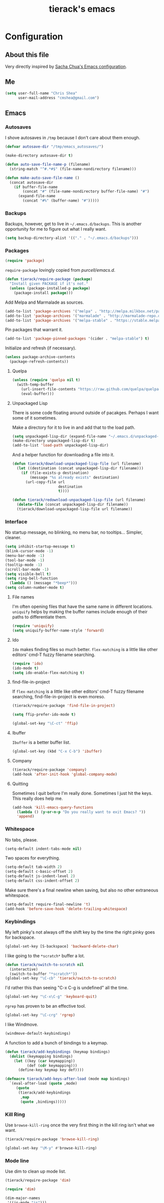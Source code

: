 #+TITLE: tierack's emacs
#+OPTIONS: toc:4 h:4

* Configuration
** About this file

Very directly inspired by [[http://pages.sachachua.com/.emacs.d/Sacha.html][Sacha Chua's Emacs configuration]].

** Me

#+begin_src emacs-lisp
(setq user-full-name "Chris Shea"
      user-mail-address "cmshea@gmail.com")
#+end_src

** Emacs
*** Autosaves

I shove autosaves in =/tmp= because I don't care about them enough.

#+begin_src emacs-lisp
(defvar autosave-dir "/tmp/emacs_autosaves/")

(make-directory autosave-dir t)

(defun auto-save-file-name-p (filename)
  (string-match "^#.*#$" (file-name-nondirectory filename)))

(defun make-auto-save-file-name ()
  (concat autosave-dir
    (if buffer-file-name
        (concat "#" (file-name-nondirectory buffer-file-name) "#")
      (expand-file-name
        (concat "#%" (buffer-name) "#")))))
#+end_src

*** Backups

Backups, however, get to live in =~/.emacs.d/backups=. This is another
opportunity for me to figure out what I really want.

#+begin_src emacs-lisp
(setq backup-directory-alist '(("." . "~/.emacs.d/backups")))
#+end_src

*** Packages

#+begin_src emacs-lisp
(require 'package)
#+end_src

=require-package=  lovingly copied from [[github.com/purcell/emacs.d][purcell/emacs.d]].

#+begin_src emacs-lisp
(defun tierack/require-package (package)
  "Install given PACKAGE if it's not."
  (unless (package-installed-p package)
    (package-install package)))
#+end_src

Add Melpa and Marmalade as sources.

#+begin_src emacs-lisp
(add-to-list 'package-archives '("melpa" . "http://melpa.milkbox.net/packages/"))
(add-to-list 'package-archives '("marmalade" . "http://marmalade-repo.org/packages/"))
(add-to-list 'package-archives '("melpa-stable" . "https://stable.melpa.org/packages/") t)
#+end_src

Pin packages that warrant it.

#+begin_src emacs-lisp
(add-to-list 'package-pinned-packages '(cider . "melpa-stable") t)
#+end_src

Initialize and refresh (if necessary).

#+begin_src emacs-lisp
(unless package-archive-contents
  (package-refresh-contents))
#+end_src

**** Quelpa

#+begin_src emacs-lisp
(unless (require 'quelpa nil t)
  (with-temp-buffer
    (url-insert-file-contents "https://raw.github.com/quelpa/quelpa/master/bootstrap.el")
    (eval-buffer)))
#+end_src

**** Unpackaged Lisp

There is some code floating around outside of pacakges. Perhaps I want
some of it sometimes.

Make a directory for it to live in and add that to the load path.

#+begin_src emacs-lisp
(setq unpackaged-lisp-dir (expand-file-name "~/.emacs.d/unpackaged-lisp/"))
(make-directory unpackaged-lisp-dir t)
(add-to-list 'load-path unpackaged-lisp-dir)
#+end_src

And a helper function for downloading a file into it.

#+begin_src emacs-lisp
(defun tierack/download-unpackaged-lisp-file (url filename)
  (let ((destination (concat unpackaged-lisp-dir filename)))
    (if (file-exists-p destination)
        (message "%s already exists" destination)
      (url-copy-file url
                     destination
                     t))))

(defun tierack/redownload-unpackaged-lisp-file (url filename)
  (delete-file (concat unpackaged-lisp-dir filename))
  (tierack/download-unpackaged-lisp-file url filename))
#+end_src

*** Interface

No startup message, no blinking, no menu bar, no tooltips... Simpler,
cleaner.

#+begin_src emacs-lisp
(setq inhibit-startup-message t)
(blink-cursor-mode -1)
(menu-bar-mode -1)
(tool-bar-mode -1)
(tooltip-mode -1)
(scroll-bar-mode -1)
(setq visible-bell t)
(setq ring-bell-function
  (lambda () (message "*beep*")))
(setq column-number-mode t)
#+end_src

**** File names

I'm often opening files that have the same name in different
locations. =uniquify= helps by making the buffer names include enough
of their paths to differentiate them.

#+begin_src emacs-lisp
(require 'uniquify)
(setq uniquify-buffer-name-style 'forward)
#+end_src

**** Ido

=Ido= makes finding files so much better. =flex-matching= is a little
like other editors' cmd-T fuzzy filename searching.

#+begin_src emacs-lisp
(require 'ido)
(ido-mode t)
(setq ido-enable-flex-matching t)
#+end_src

**** find-file-in-project

If =flex-matching= is a little like other editors' cmd-T fuzzy
filename searching, find-file-in-project is even moreso.

#+begin_src emacs-lisp
(tierack/require-package 'find-file-in-project)

(setq ffip-prefer-ido-mode t)

(global-set-key "\C-ct" 'ffip)
#+end_src

**** Ibuffer

=Ibuffer= is a better buffer list.

#+begin_src emacs-lisp
(global-set-key (kbd "C-x C-b") 'ibuffer)
#+end_src

**** Company

#+begin_src emacs-lisp
(tierack/require-package 'company)
(add-hook 'after-init-hook 'global-company-mode)
#+end_src

**** Quitting

Sometimes I quit before I'm really done. Sometimes I just hit the
keys. This really does help me.

#+begin_src emacs-lisp
(add-hook 'kill-emacs-query-functions
  (lambda () (y-or-n-p "Do you really want to exit Emacs? "))
  'append)
#+end_src

*** Whitespace

No tabs, please.

#+begin_src emacs-lisp
(setq-default indent-tabs-mode nil)
#+end_src

Two spaces for everything.

#+begin_src emacs-lisp
(setq-default tab-width 2)
(setq-default c-basic-offset 2)
(setq-default js-indent-level 2)
(setq-default css-indent-offset 2)
#+end_src

Make sure there's a final newline when saving, but also no other extraneous whitespace.

#+begin_src emacs-lisp
(setq-default require-final-newline 't)
(add-hook 'before-save-hook 'delete-trailing-whitespace)
#+end_src

*** Keybindings

My left pinky's not always off the shift key by the time the right
pinky goes for backspace.

#+begin_src emacs-lisp
(global-set-key [S-backspace] 'backward-delete-char)
#+end_src

I like going to the =*scratch*= buffer a lot.

#+begin_src emacs-lisp
(defun tierack/switch-to-scratch nil
  (interactive)
  (switch-to-buffer "*scratch*"))
(global-set-key "\C-cb" 'tierack/switch-to-scratch)
#+end_src

I'd rather this than seeing "C-x C-g is undefined" all the time.

#+begin_src emacs-lisp
(global-set-key "\C-x\C-g" 'keyboard-quit)
#+end_src

=rgrep= has proven to be an effective tool.

#+begin_src emacs-lisp
(global-set-key "\C-crg" 'rgrep)
#+end_src

I like Windmove.

#+begin_src emacs-lisp
(windmove-default-keybindings)
#+end_src

A function to add a bunch of bindings to a keymap.

#+begin_src emacs-lisp
(defun tierack/add-keybindings (keymap bindings)
  (dolist (keymapping bindings)
    (let ((key (car keymapping))
          (def (cdr keymapping)))
      (define-key keymap key def))))

(defmacro tierack/add-keys-after-load (mode map bindings)
  `(eval-after-load (quote ,mode)
     (quote
      (tierack/add-keybindings
       ,map
       (quote ,bindings)))))
#+end_src

*** Kill Ring

Use =browse-kill-ring= once the very first thing in the kill ring
isn't what we want.

#+begin_src emacs-lisp
(tierack/require-package 'browse-kill-ring)

(global-set-key "\M-y" #'browse-kill-ring)
#+end_src

*** Mode line

Use dim to clean up mode list.

#+begin_src emacs-lisp
(tierack/require-package 'dim)

(require 'dim)

(dim-major-names
 '((js-mode "js")))

(dim-minor-names
 '((auto-revert-mode "")
   (cider-mode " cider")
   (clj-refactor-mode " λr")
   (company-mode "")
   (compilation-in-progress " *c*")
   (eldoc-mode "")
   (paredit-mode " ()")))
#+end_src

*** Term

Use zsh.

#+begin_src emacs-lisp
(setq explicit-shell-file-name "/bin/zsh")
#+end_src

I never remember how to move between char mode and line mode in a
term. This tells me in the mode line how to go to the other one.

#+begin_src emacs-lisp
(add-hook 'term-mode-hook '(lambda ()
  (setq mode-line-format
    (list
     " "
     '(:eval (propertize "%b "))
     "("
     '(:eval (propertize "%m "))
     '(:eval (if (term-in-char-mode)
                 "char) [C-x C-j to switch]"
                 "line) [C-c C-k to switch]"))))))
#+end_src

Start a new, named zsh term:

#+begin_src emacs-lisp
(defun tierack/zsh (buffer-name)
  "Start a zsh ansi-shell and name it."
  (interactive "sname: ")
  (term "/bin/zsh")
  (rename-buffer buffer-name t))
#+end_src

*** Shell

ANSI color!

#+begin_src emacs-lisp
(add-hook 'shell-mode-hook 'ansi-color-for-comint-mode-on)
#+end_src

`erase-buffer` can be very handy in a shell.

#+begin_src emacs-lisp
(put 'erase-buffer 'disabled nil)
#+end_src

Rename shell buffers based on the basename of the current directory.

#+begin_src emacs-lisp
(defun tierack/rename-shell-buffer-to-current-dir ()
  (interactive)
  (let* ((dir-name (car (last (split-string default-directory "/" t))))
         (buffer-name (concat "*shell: " dir-name "*")))
    (rename-buffer buffer-name t)))

(add-hook 'shell-mode-hook 'tierack/rename-shell-buffer-to-current-dir)
#+end_src

Keybindings.

#+begin_src emacs-lisp
(tierack/add-keys-after-load
 shell
 shell-mode-map
 (("\C-cl" . erase-buffer)
  ("\C-crb" . tierack/rename-shell-buffer-to-current-dir)))
#+end_src

**** emacs-pager

#+begin_src emacs-lisp
(quelpa '(emacs-pager :repo "mbriggs/emacs-pager" :fetcher github))
(add-to-list 'auto-mode-alist '("\\.emacs-pager$" . emacs-pager-mode))
#+end_src

*** Ibuffer-vc

#+begin_src emacs-lisp
(tierack/require-package 'ibuffer-vc)
#+end_src

Configure =Ibuffer= to split buffers into groups based on version
control repos.

#+begin_src emacs-lisp
(add-hook 'ibuffer-hook
  (lambda ()
    (ibuffer-vc-set-filter-groups-by-vc-root)
    (unless (eq ibuffer-sorting-mode 'alphabetic)
      (ibuffer-do-sort-by-alphabetic))))
#+end_src

*** Color theme

#+begin_src emacs-lisp
(tierack/require-package 'color-theme)
(require 'color-theme)
#+end_src

I guess I wrote my own color themes?

**** Dark theme

#+begin_src emacs-lisp
(defun tierack/color-theme ()
  (color-theme-install
   '(tierack/color-theme
     ((background-color . "#000000")
      (background-mode . dark)
      (cursor-color . "#FFFFFF")
      (foreground-color . "#FFFFFF"))
     (default ((t (nil))))
     (bold ((t (:bold t))))
     (italic ((t (:italic t))))
     (bold-italic ((t (:italic t :bold t))))
     (underline ((t (:underline t))))
     (diff-added ((t (:foreground "#009900" :background "#000000"))))
     (diff-removed ((t (:foreground "#FF0000" :background "#000000"))))
     (diff-file-header ((t (:foreground "#AAAA44" :background "#222222"))))
     (diff-hunk-header ((t (:foreground "#FFFF00" :background "#0000FF"))))
     (font-lock-builtin-face ((t (:foreground "#B09FD4"))))
     (font-lock-comment-face ((t (:foreground "#FF7722" :italic t))))
     (font-lock-constant-face ((t (:foreground "#AAFFBB"))))
     (font-lock-doc-string-face ((t (:foreground "#A5C261"))))
     (font-lock-function-name-face ((t (:foreground "#B0D8FF"))))
     (font-lock-keyword-face ((t (:foreground "#00FFFF"))))
     (font-lock-preprocessor-face ((t (:foreground "#FFFFAD"))))
     (font-lock-string-face ((t (:foreground "#FFBB99"))))
     (font-lock-type-face ((t (:foreground "white"))))
     (isearch ((t (:background "#003300"))))
     (lazy-highlight ((t (:background "#777700"))))
     (region ((t (:background "#0000FF"))))
     (secondary-selection ((t (:background "#444400"))))
     (minibuffer-prompt ((t (:foreground "#00FFFF"))))
     (mode-line ((t (:background "#EEEEEE" :foreground "black"))))
     (mode-line-buffer-id ((t (:background "#FFFFFF" :foreground "black" :bold t))))
     (mode-line-inactive ((t (:background "#999999" :foreground "black"))))
     (rainbow-delimiters-depth-1-face ((t (:foreground "#FFFFFF"))))
     (rainbow-delimiters-depth-2-face ((t (:foreground "#FFBBB8"))))
     (rainbow-delimiters-depth-3-face ((t (:foreground "#96A85E"))))
     (rainbow-delimiters-depth-4-face ((t (:foreground "#D1C236"))))
     (rainbow-delimiters-depth-5-face ((t (:foreground "#8B77D1"))))
     (rainbow-delimiters-depth-6-face ((t (:foreground "#77D1BB"))))
     (rainbow-delimiters-depth-7-face ((t (:foreground "#F1F181"))))
     (rainbow-delimiters-depth-8-face ((t (:foreground "#999999"))))
     (rainbow-delimiters-depth-9-face ((t (:foreground "#33D9D9"))))
     (vertical-border ((t (:foreground "white" :background "#333333")))))))

;; (tierack/color-theme)
#+end_src

**** Light theme

#+begin_src emacs-lisp
(defun tierack/color-theme-light ()
  (color-theme-install
   '(tierack/color-theme
     ((background-color . "#FCFCFC")
      (background-mode . light)
      (cursor-color . "#000000")
      (foreground-color . "#000000"))
     (default ((t (nil))))
     (bold ((t (:bold t))))
     (italic ((t (:italic t))))
     (bold-italic ((t (:italic t :bold t))))
     (underline ((t (:underline t))))
     (diff-added ((t (:foreground "#009900" :background "#FFFFFF"))))
     (diff-removed ((t (:foreground "#FF0000" :background "#FFFFFF"))))
     (diff-file-header ((t (:foreground "#000000" :background "#BBBBDD"))))
     (diff-hunk-header ((t (:foreground "#000000" :background "#DDDDFF"))))
     (font-lock-builtin-face ((t (:foreground "#9568d5"))))
     (font-lock-comment-face ((t (:foreground "#517fc7" :italic t))))
     (font-lock-constant-face ((t (:foreground "#dc4972"))))
     (font-lock-doc-face ((t (:foreground "#b86b45"))))
     (clojure-keyword-face ((t (:foreground "#cb4fab"))))
     (font-lock-doc-string-face ((t (:foreground "#b86b45"))))
     (font-lock-function-name-face ((t (:foreground "#527ecb"))))
     (font-lock-keyword-face ((t (:foreground "#4400AA"))))
     (font-lock-preprocessor-face ((t (:foreground "#000052"))))
     (font-lock-string-face ((t (:foreground "#488e44"))))
     (font-lock-type-face ((t (:foreground "#000000"))))
     (font-lock-variable-name-face ((t (:foreground "#d15946"))))
     (isearch ((t (:background "#FFDDDD"))))
     (lazy-highlight ((t (:background "#DDFFDD"))))
     (region ((t (:background "#DDDDFF"))))
     (secondary-selection ((t (:background "#FFFFDD"))))
     (minibuffer-prompt ((t (:foreground "#773333"))))
     (mode-line ((t (:background "#EEEEEE" :foreground "black"))))
     (mode-line-buffer-id ((t (:background "#FFFFFF" :foreground "black" :bold t))))
     (mode-line-inactive ((t (:background "#999999" :foreground "black"))))
     (rainbow-delimiters-depth-1-face ((t (:foreground "#000000"))))
     (rainbow-delimiters-depth-2-face ((t (:foreground "#0000cc"))))
     (rainbow-delimiters-depth-3-face ((t (:foreground "#cc4422"))))
     (rainbow-delimiters-depth-4-face ((t (:foreground "#008800"))))
     (rainbow-delimiters-depth-5-face ((t (:foreground "#aa00aa"))))
     (rainbow-delimiters-depth-6-face ((t (:foreground "#bb7700"))))
     (rainbow-delimiters-depth-7-face ((t (:foreground "#442288"))))
     (rainbow-delimiters-depth-8-face ((t (:foreground "#779944"))))
     (rainbow-delimiters-depth-9-face ((t (:foreground "#6b1d5a"))))
     (shadow ((t (:foreground "#666666"))))
     (vertical-border ((t (:foreground "#000000" :background "#000000")))))))

(tierack/color-theme-light)

#+end_src

*** Nyan

I like having this around.

#+begin_src emacs-lisp
(tierack/require-package 'nyan-mode)

(require 'nyan-mode)

(setq nyan-wavy-trail nil)
(setq nyan-bar-length 20)
(setq nyan-cat-face-number 4)
(nyan-mode)
#+end_src

*** Org-mode

Highlight code blocks and preserve their indentation.

#+begin_src emacs-lisp
(setq org-src-fontify-natively t)
(setq org-src-preserve-indentation t)
#+end_src

** Programming
*** Magit


90% of my interaction with git comes from magit.

#+begin_src emacs-lisp
(tierack/require-package 'magit)
(require 'magit)
#+end_src

I've read these instructions.

#+begin_src emacs-lisp
(setq magit-last-seen-setup-instructions "1.4.0")
#+end_src

Keys to get into it.

#+begin_src emacs-lisp
(global-set-key "\C-cms" 'magit-status)
#+end_src

The new (2.1.0) behavior of creating branches is weird to me. It sets
the upstream as whatever the basis of the branch is, so it's often the
local master branch. I don't like that.

#+begin_src emacs-lisp
(setq magit-branch-arguments (remove "--track" magit-branch-arguments))
#+end_src

Maybe I don't need VC showing git status, since it's often long and
sometimes wrong.

#+begin_src emacs-lisp
(setq vc-handled-backends (delq 'Git vc-handled-backends))
#+end_src

*** For Lisps

**** Paredit

#+begin_src emacs-lisp
(tierack/require-package 'paredit)
(require 'paredit)
#+end_src

Personalize some Paredit keybindings.

#+begin_src emacs-lisp
(tierack/add-keys-after-load
 paredit
 paredit-mode-map
 (("\C-c)" . paredit-forward-slurp-sexp)
  ("\C-c}" . paredit-forward-barf-sexp)
  ("\C-c(" . paredit-backward-slurp-sexp)
  ("\C-c{" . paredit-backward-barf-sexp)
  ("\C-cw" . paredit-copy-as-kill)))
#+end_src

**** Rainbow delimiters

#+begin_src emacs-lisp
(tierack/require-package 'rainbow-delimiters)
(require 'rainbow-delimiters)
#+end_src

*** Clojure

#+begin_src emacs-lisp
(tierack/require-package 'clojure-mode)
(tierack/require-package 'clojurescript-mode)
(tierack/require-package 'cider)
(tierack/require-package 'typed-clojure-mode)
#+end_src

Paredit and rainbows.

#+begin_src emacs-lisp
(add-hook 'clojure-mode-hook 'enable-paredit-mode)
(add-hook 'clojure-mode-hook 'rainbow-delimiters-mode)
#+end_src

For Cider, too.

#+begin_src emacs-lisp
(add-hook 'cider-repl-mode-hook 'paredit-mode)
(add-hook 'cider-repl-mode-hook 'rainbow-delimiters-mode)
#+end_src

And eldoc.

#+begin_src emacs-lisp
(add-hook 'cider-mode-hook 'eldoc-mode)
(add-hook 'cider-repl-mode-hook 'eldoc-mode)
#+end_src

**** CIDER

Start a REPL with the test profile.

#+begin_src emacs-lisp
(defun tierack/cider-jack-in-test-profile ()
  (interactive)
  (let ((cider-lein-parameters (concat "with-profile +test "
                                       cider-lein-parameters)))
    (cider-jack-in)))

(tierack/add-keys-after-load
 clojure-mode
 clojure-mode-map
 (("\C-cj" . tierack/cider-jack-in-test-profile)))
#+end_src

**** clj-refactor

#+begin_src emacs-lisp
(tierack/require-package 'clj-refactor)

(require 'clj-refactor)

(defun tierack/clj-refactor-hook ()
  (clj-refactor-mode 1)
  (yas-minor-mode 1)
  (cljr-add-keybindings-with-prefix "C-c c"))

(add-hook 'clojure-mode-hook #'tierack/clj-refactor-hook)

(eval-after-load 'clj-refactor
  '(progn
     (setq cljr-favor-private-functions nil)
     (setq cljr-favor-prefix-notation nil)))
#+end_src

*** Elisp

#+begin_src emacs-lisp
(add-hook 'emacs-lisp-mode-hook 'enable-paredit-mode)
(add-hook 'emacs-lisp-mode-hook 'rainbow-delimiters-mode)
#+end_src

*** Scheme

I'm using Chicken.

Download chicken.el from the source (this chicken.el is not in a
package?).

#+begin_src emacs-lisp
(tierack/download-unpackaged-lisp-file
 "http://code.call-cc.org/cgi-bin/gitweb.cgi?p=chicken-core.git;a=blob_plain;f=misc/chicken.el;hb=eb1e95e041f617a7076cd2dda74040cba0941ca0"
 "chicken.el")
#+end_src

Set it up.

#+begin_src emacs-lisp
(setq scheme-program-name "csi -:c")
(require 'chicken)

(add-hook 'scheme-mode-hook 'paredit-mode)
(add-hook 'scheme-mode-hook 'rainbow-delimiters-mode)

(add-hook 'inferior-scheme-mode-hook 'paredit-mode)
(add-hook 'inferior-scheme-mode-hook 'rainbow-delimiters-mode)

(tierack/add-keys-after-load
 scheme-mode
 scheme-mode-map
 (("\C-cj" . run-scheme)))
#+end_src

`C-cj` because it's like the keybinding already in place for Clojure.

*** Rust

#+begin_src emacs-lisp
(tierack/require-package 'rust-mode)
(tierack/require-package 'cargo)

(add-hook 'rust-mode-hook 'cargo-minor-mode)
#+end_src

*** Ruby

#+begin_src emacs-lisp
(add-to-list 'auto-mode-alist '("\\.rake\\'" . ruby-mode))
#+end_src

*** Javascript

#+begin_src emacs-lisp
(tierack/require-package 'nodejs-repl)
#+end_src

*** Less

#+begin_src emacs-lisp
(tierack/require-package 'less-css-mode)
#+end_src

*** Go

#+begin_src emacs-lisp
(tierack/require-package 'go-mode)
#+end_src

*** Docker

#+begin_src emacs-lisp
(tierack/require-package 'dockerfile-mode)
#+end_src

*** Markdown

#+begin_src emacs-lisp
(tierack/require-package 'markdown-mode)
#+end_src

A custom CSS for Markdown HTML output

#+begin_src emacs-lisp
(eval-after-load 'markdown-mode
  '(progn
     (add-to-list 'markdown-css-paths (expand-file-name "~/.emacs.d/markdown.css"))
     (setq markdown-content-type "text/html")
     (setq markdown-coding-system 'utf-8)))
#+end_src

Add auto-fill-mode.

#+begin_src emacs-lisp
(add-hook 'markdown-mode-hook 'auto-fill-mode)
#+end_src

*** YAML

#+begin_src emacs-lisp
(tierack/require-package 'yaml-mode)
#+end_src

*** Compilation

Scroll to keep up with the compilation buffer.

#+begin_src emacs-lisp
(setq compilation-scroll-output t)
#+end_src

A minor mode for compiling on save. Cobbled together from [[http://stackoverflow.com/a/14404821][this
StackOverflow answer]] and [[https://rtime.felk.cvut.cz/~sojka/blog/compile-on-save/][this blog post]]:

#+begin_src emacs-lisp
(defun tierack/interrupt-and-recompile ()
  "Interrupt old compilation, if any, and recompile."
  (interactive)
  (ignore-errors
    (process-kill-without-query
     (get-buffer-process
      (get-buffer "*compilation*")))
    (kill-buffer "*compilation*"))
  (recompile))

(define-minor-mode compile-on-save-mode
  "Minor mode to automatically call `recompile' whenever the
current buffer is saved."
  :lighter " CoS"
  (if compile-on-save-mode
      (progn (make-local-variable 'after-save-hook)
             (add-hook 'after-save-hook 'tierack/interrupt-and-recompile nil t))
    (kill-local-variable 'after-save-hook)))

(global-set-key "\C-ccs" #'compile-on-save-mode)
#+end_src

Colorize the compilation buffer. (Thanks to [[http://stackoverflow.com/a/13408008][this StackOverflow
answer]].)

#+begin_src emacs-lisp
(require 'ansi-color)

(defun tierack/colorize-compilation-buffer ()
  (toggle-read-only)
  (ansi-color-apply-on-region compilation-filter-start (point))
  (toggle-read-only))

(add-hook 'compilation-filter-hook #'tierack/colorize-compilation-buffer)
#+end_src

** erc

#+begin_src emacs-lisp
(setq erc-hide-list '("JOIN" "PART" "QUIT"))
#+end_src

** Last but not least

If there is a config file for this machine, load that:

#+begin_src emacs-lisp
(let* ((hostname (car (split-string system-name "\\.")))
       (config-file (expand-file-name
                     (concat "~/.emacs.d/hosts/" hostname ".org"))))
  (when (file-exists-p config-file)
    (org-babel-load-file config-file)))
#+end_src

If there are unmaintained machine-specific configurations, load those:

#+begin_src emacs-lisp
(if (file-exists-p "~/.emacslocal.el")
  (load "~/.emacslocal.el"))
#+end_src

And start a server

#+begin_src emacs-lisp
(server-start)
#+end_src

